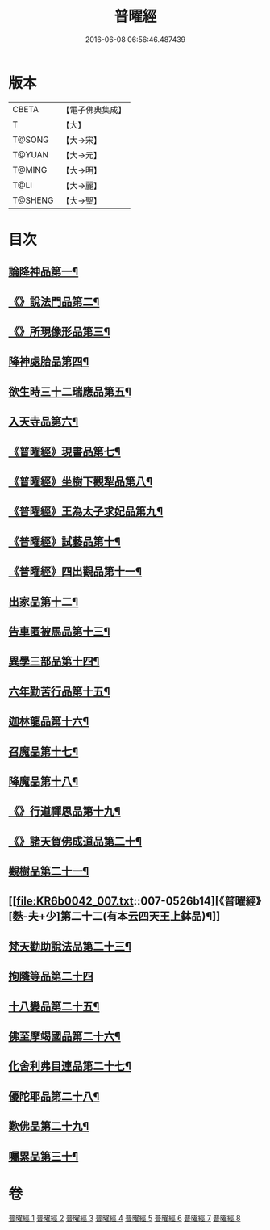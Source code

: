 #+TITLE: 普曜經 
#+DATE: 2016-06-08 06:56:46.487439

* 版本
 |     CBETA|【電子佛典集成】|
 |         T|【大】     |
 |    T@SONG|【大→宋】   |
 |    T@YUAN|【大→元】   |
 |    T@MING|【大→明】   |
 |      T@LI|【大→麗】   |
 |   T@SHENG|【大→聖】   |

* 目次
** [[file:KR6b0042_001.txt::001-0483a21][論降神品第一¶]]
** [[file:KR6b0042_001.txt::001-0486c11][《》說法門品第二¶]]
** [[file:KR6b0042_001.txt::001-0488b8][《》所現像形品第三¶]]
** [[file:KR6b0042_002.txt::002-0489a18][降神處胎品第四¶]]
** [[file:KR6b0042_002.txt::002-0492c26][欲生時三十二瑞應品第五¶]]
** [[file:KR6b0042_003.txt::003-0497a23][入天寺品第六¶]]
** [[file:KR6b0042_003.txt::003-0498a3][《普曜經》現書品第七¶]]
** [[file:KR6b0042_003.txt::003-0499a26][《普曜經》坐樹下觀犁品第八¶]]
** [[file:KR6b0042_003.txt::003-0500a4][《普曜經》王為太子求妃品第九¶]]
** [[file:KR6b0042_003.txt::003-0501b11][《普曜經》試藝品第十¶]]
** [[file:KR6b0042_003.txt::003-0502c16][《普曜經》四出觀品第十一¶]]
** [[file:KR6b0042_004.txt::004-0504c14][出家品第十二¶]]
** [[file:KR6b0042_004.txt::004-0506a24][告車匿被馬品第十三¶]]
** [[file:KR6b0042_005.txt::005-0510a28][異學三部品第十四¶]]
** [[file:KR6b0042_005.txt::005-0511a3][六年勤苦行品第十五¶]]
** [[file:KR6b0042_005.txt::005-0514b12][迦林龍品第十六¶]]
** [[file:KR6b0042_005.txt::005-0516c27][召魔品第十七¶]]
** [[file:KR6b0042_006.txt::006-0519a19][降魔品第十八¶]]
** [[file:KR6b0042_006.txt::006-0521c13][《》行道禪思品第十九¶]]
** [[file:KR6b0042_006.txt::006-0523a11][《》諸天賀佛成道品第二十¶]]
** [[file:KR6b0042_007.txt::007-0524c15][觀樹品第二十一¶]]
** [[file:KR6b0042_007.txt::007-0526b14][《普曜經》[麩-夫+少]第二十二(有本云四天王上鉢品)¶]]
** [[file:KR6b0042_007.txt::007-0528a28][梵天勸助說法品第二十三¶]]
** [[file:KR6b0042_007.txt::007-0530a29][拘隣等品第二十四]]
** [[file:KR6b0042_008.txt::008-0530c21][十八變品第二十五¶]]
** [[file:KR6b0042_008.txt::008-0532b8][佛至摩竭國品第二十六¶]]
** [[file:KR6b0042_008.txt::008-0533c6][化舍利弗目連品第二十七¶]]
** [[file:KR6b0042_008.txt::008-0534c6][優陀耶品第二十八¶]]
** [[file:KR6b0042_008.txt::008-0536c26][歎佛品第二十九¶]]
** [[file:KR6b0042_008.txt::008-0537c4][囑累品第三十¶]]

* 卷
[[file:KR6b0042_001.txt][普曜經 1]]
[[file:KR6b0042_002.txt][普曜經 2]]
[[file:KR6b0042_003.txt][普曜經 3]]
[[file:KR6b0042_004.txt][普曜經 4]]
[[file:KR6b0042_005.txt][普曜經 5]]
[[file:KR6b0042_006.txt][普曜經 6]]
[[file:KR6b0042_007.txt][普曜經 7]]
[[file:KR6b0042_008.txt][普曜經 8]]

